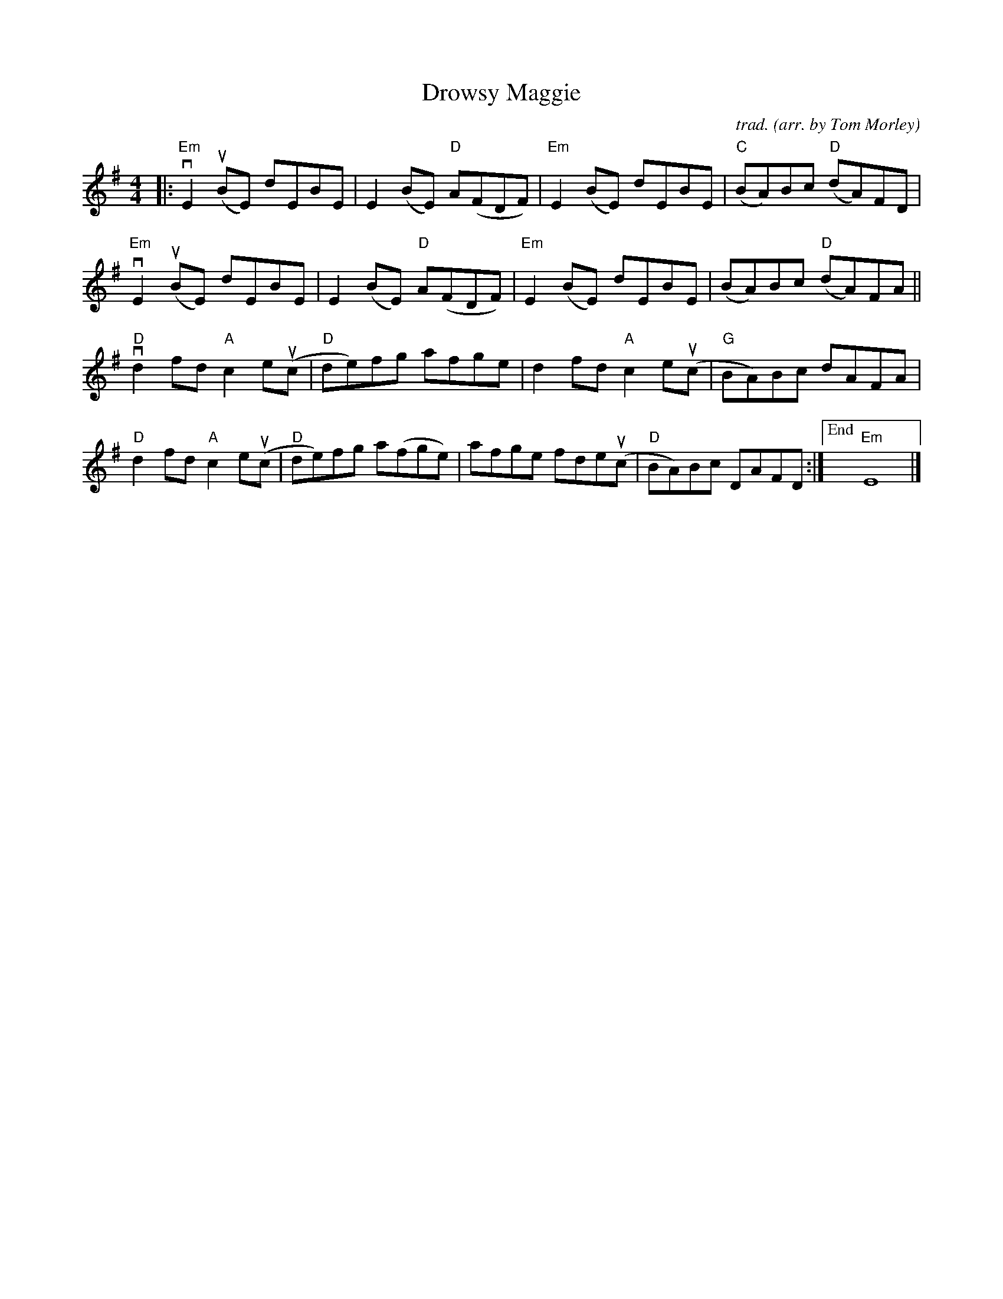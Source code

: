 X: 1
T: Drowsy Maggie
C: trad.
O: arr. by Tom Morley
R: reel
S: Fiddle Hell Online 2021-11-04
Z: 2022 John Chambers <jc:trillian.mit.edu>
M: 4/4
L: 1/8
K: Em
|:\
"Em"vE2(uBE) dEBE | E2(BE) "D"A(FDF) | "Em"E2(BE) dEBE | "C"(BA)Bc "D"(dA)FD |
"Em"vE2(uBE) dEBE | E2(BE) "D"A(FDF) | "Em"E2(BE) dEBE | (BA)Bc "D"(dA)FA ||
"D"vd2fd "A"c2e(uc | "D"de)fg  afge  | d2fd "A"c2e(uc | "G"BA)Bc dAFA |
"D" d2fd "A"c2e(uc | "D"de)fg a(fge) | afge fde(uc | "D"BA)Bc DAFD :|["End" "Em"E8 |]
